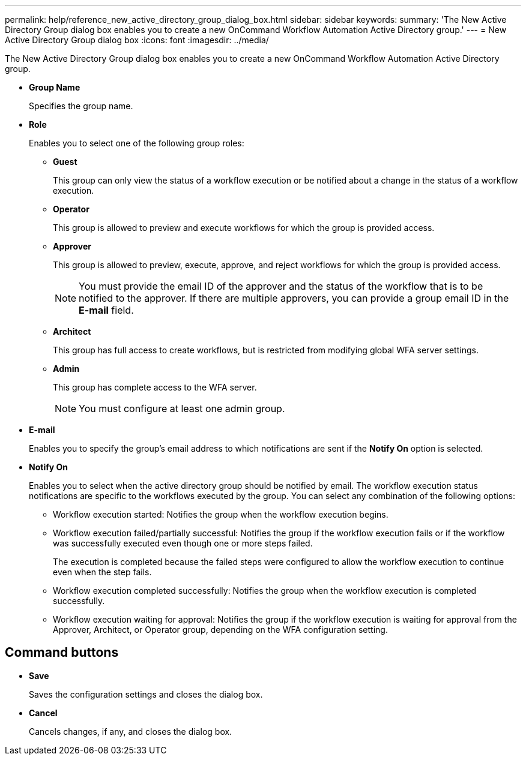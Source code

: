 ---
permalink: help/reference_new_active_directory_group_dialog_box.html
sidebar: sidebar
keywords: 
summary: 'The New Active Directory Group dialog box enables you to create a new OnCommand Workflow Automation Active Directory group.'
---
= New Active Directory Group dialog box
:icons: font
:imagesdir: ../media/

[.lead]
The New Active Directory Group dialog box enables you to create a new OnCommand Workflow Automation Active Directory group.

* *Group Name*
+
Specifies the group name.

* *Role*
+
Enables you to select one of the following group roles:

 ** *Guest*
+
This group can only view the status of a workflow execution or be notified about a change in the status of a workflow execution.

 ** *Operator*
+
This group is allowed to preview and execute workflows for which the group is provided access.

 ** *Approver*
+
This group is allowed to preview, execute, approve, and reject workflows for which the group is provided access.
+
NOTE: You must provide the email ID of the approver and the status of the workflow that is to be notified to the approver. If there are multiple approvers, you can provide a group email ID in the *E-mail* field.

 ** *Architect*
+
This group has full access to create workflows, but is restricted from modifying global WFA server settings.

 ** *Admin*
+
This group has complete access to the WFA server.
+
NOTE: You must configure at least one admin group.

* *E-mail*
+
Enables you to specify the group's email address to which notifications are sent if the *Notify On* option is selected.

* *Notify On*
+
Enables you to select when the active directory group should be notified by email. The workflow execution status notifications are specific to the workflows executed by the group. You can select any combination of the following options:

 ** Workflow execution started: Notifies the group when the workflow execution begins.
 ** Workflow execution failed/partially successful: Notifies the group if the workflow execution fails or if the workflow was successfully executed even though one or more steps failed.
+
The execution is completed because the failed steps were configured to allow the workflow execution to continue even when the step fails.

 ** Workflow execution completed successfully: Notifies the group when the workflow execution is completed successfully.
 ** Workflow execution waiting for approval: Notifies the group if the workflow execution is waiting for approval from the Approver, Architect, or Operator group, depending on the WFA configuration setting.

== Command buttons

* *Save*
+
Saves the configuration settings and closes the dialog box.

* *Cancel*
+
Cancels changes, if any, and closes the dialog box.
